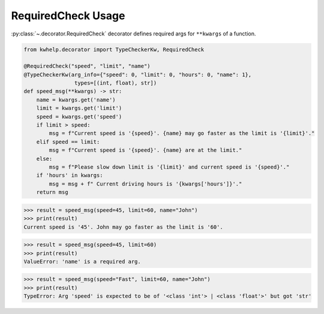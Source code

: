 RequiredCheck Usage
===================

:py:class:`~.decorator.RequiredCheck` decorator defines required args for ``**kwargs`` of a function.

.. code-block:: python

    from kwhelp.decorator import TypeCheckerKw, RequiredCheck

    @RequiredCheck("speed", "limit", "name")
    @TypeCheckerKw(arg_info={"speed": 0, "limit": 0, "hours": 0, "name": 1},
                    types=[(int, float), str])
    def speed_msg(**kwargs) -> str:
        name = kwargs.get('name')
        limit = kwargs.get('limit')
        speed = kwargs.get('speed')
        if limit > speed:
            msg = f"Current speed is '{speed}'. {name} may go faster as the limit is '{limit}'."
        elif speed == limit:
            msg = f"Current speed is '{speed}'. {name} are at the limit."
        else:
            msg = f"Please slow down limit is '{limit}' and current speed is '{speed}'."
        if 'hours' in kwargs:
            msg = msg + f" Current driving hours is '{kwargs['hours']}'."
        return msg

.. code-block:: python

    >>> result = speed_msg(speed=45, limit=60, name="John")
    >>> print(result)
    Current speed is '45'. John may go faster as the limit is '60'.

.. code-block:: python

    >>> result = speed_msg(speed=45, limit=60)
    >>> print(result)
    ValueError: 'name' is a required arg.

.. code-block:: python

    >>> result = speed_msg(speed="Fast", limit=60, name="John")
    >>> print(result)
    TypeError: Arg 'speed' is expected to be of '<class 'int'> | <class 'float'>' but got 'str'
